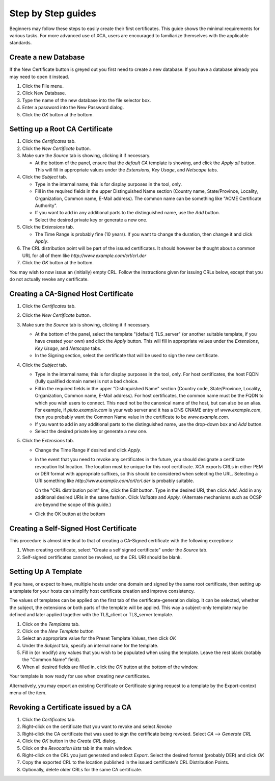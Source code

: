 

Step by Step guides
===================

Beginners may follow these steps to easily create their first certificates.
This guide shows the minimal requirements for various tasks.  For more
advanced use of XCA, users are encouraged to familiarize themselves with
the applicable standards.

Create a new Database
---------------------

If the New Certificate button is greyed out you first need to create
a new database.  If you have a database already you may need to open it instead.

1) Click the File menu.
2) Click New Database.
3) Type the name of the new database into the file selector box.
4) Enter a password into the New Password dialog.
5) Click the *OK* button at the bottom.

Setting up a Root CA Certificate
--------------------------------

1) Click the *Certificates* tab.
2) Click the *New Certificate* button.
3) Make sure the *Source* tab is showing, clicking it if necessary.

   - At the bottom of the panel, ensure that the *default CA* template
     is showing, and click the *Apply all* button. This will fill in
     appropriate values under the *Extensions*, *Key Usage*, and *Netscape*
     tabs.

4) Click the *Subject* tab.

   - Type in the internal name; this is for display purposes in the tool, only.
   - Fill in the required fields in the upper Distinguished Name section
     (Country name, State/Province, Locality, Organization, Common name,
     E-Mail address). The common name can be something like
     "ACME Certificate Authority".
   - If you want to add in any additional parts to the distinguished name,
     use the *Add* button.
   - Select the desired private key or generate a new one.

5) Click the *Extensions* tab.

   - The Time Range is probably fine (10 years). If you want to change the
     duration, then change it and click *Apply*.

6) The CRL distribution point will be part of the issued certificates.
   It should however be thought about a common URL for all of them like
   *http://www.example.com/crl/crl.der*
7) Click the *OK* button at the bottom.

You may wish to now issue an (initially) empty CRL.  Follow the instructions
given for issuing CRLs below, except that you do not actually revoke any
certificate.

Creating a CA-Signed Host Certificate
-------------------------------------

1) Click the *Certificates* tab.
2) Click the *New Certificate* button.
3) Make sure the *Source* tab is showing, clicking it if necessary.

   - At the bottom of the panel, select the template "(default) TLS_server"
     (or another suitable template, if you have created your own)
     and click the *Apply* button. This will fill in appropriate values
     under the *Extensions*, *Key Usage*, and *Netscape* tabs.
   - In the Signing section, select the certificate that will be used to
     sign the new certificate.

4) Click the *Subject* tab.

   - Type in the internal name; this is for display purposes in the tool,
     only. For host certificates, the host FQDN (fully qualified domain
     name) is not a bad choice.
   - Fill in the required fields in the upper "Distinguished Name" section
     (Country code, State/Province, Locality, Organization, Common name,
     E-Mail address). For host certificates, the common name must be the
     FQDN to which you wish users to connect. This need not be the canonical
     name of the host, but can also be an alias. For example, if
     *pluto.example.com* is your web server and it has a DNS CNAME entry of
     *www.example.com*, then you probably want the Common Name value in the
     certificate to be *www.example.com*.
   - If you want to add in any additional parts to the distinguished name,
     use the drop-down box and *Add* button.
   - Select the desired private key or generate a new one.

5) Click the *Extensions* tab.

   - Change the Time Range if desired and click *Apply*.
   - In the event that you need to revoke any certificates in the future,
     you should designate a certificate revocation list location. The
     location must be unique for this root certificate. XCA exports CRLs in
     either PEM or DER format with appropriate suffixes, so this should be
     considered when selecting the URL. Selecting a URI something like
     *http://www.example.com/crl/crl.der* is probably suitable.

     On the "CRL distribution point" line, click the *Edit* button. Type in
     the desired URI, then click *Add*. Add in any additional desired URIs
     in the same fashion. Click *Validate* and *Apply*. (Alternate mechanisms
     such as OCSP are beyond the scope of this guide.)

   - Click the OK button at the bottom

Creating a Self-Signed Host Certificate
---------------------------------------

This procedure is almost identical to that of creating a CA-Signed
certificate with the following exceptions:

1) When creating certificate, select "Create a self signed certificate"
   under the *Source* tab.
2) Self-signed certificates cannot be revoked, so the CRL URI should
   be blank.

Setting Up A Template
---------------------

If you have, or expect to have, multiple hosts under one domain and
signed by the same root certificate, then setting up a template for
your hosts can simplify host certificate creation and improve consistency.

The values of templates can be applied on the first tab of the
certificate-generation dialog. It can be selected, whether the subject,
the extensions or both parts of the template will be applied.
This way a subject-only template may be defined and later
applied together with the TLS_client or TLS_server template.

1) Click on the *Templates* tab.
2) Click on the *New Template* button
3) Select an appropriate value for the Preset Template Values, then click *OK*
4) Under the *Subject* tab, specify an internal name for the template.
5) Fill in (or modify) any values that you wish to be populated when using
   the template. Leave the rest blank (notably the "Common Name" field).
6) When all desired fields are filled in, click the *OK* button at the
   bottom of the window.

Your template is now ready for use when creating new certificates.

Alternatively, you may export an existing Certificate or Certificate
signing request to a template by the Export-context menu of the item.

Revoking a Certificate issued by a CA
-------------------------------------

1) Click the *Certificates* tab.
2) Right-click on the certificate that you want to revoke and select *Revoke*
3) Right-click the CA certificate that was used to sign the certificate
   being revoked. Select *CA* --> *Generate CRL*
4) Click the *OK* button in the *Create CRL* dialog.
5) Click on the *Revocation lists* tab in the main window.
6) Right-click on the CRL you just generated and select *Export*.
   Select the desired format (probably DER) and click *OK*
7) Copy the exported CRL to the location published in the issued
   certificate's CRL Distribution Points.
8) Optionally, delete older CRLs for the same CA certificate.

